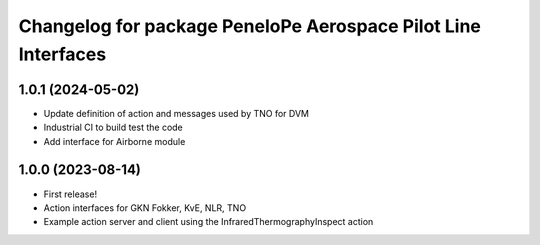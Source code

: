 ^^^^^^^^^^^^^^^^^^^^^^^^^^^^^^^^^^^^^^^^^^^^^^^^^^^^^^^^^^^^^^^^^
Changelog for package PeneloPe Aerospace Pilot Line Interfaces
^^^^^^^^^^^^^^^^^^^^^^^^^^^^^^^^^^^^^^^^^^^^^^^^^^^^^^^^^^^^^^^^^

1.0.1 (2024-05-02)
------------------
* Update definition of action and messages used by TNO for DVM
* Industrial CI to build test the code
* Add interface for Airborne module


1.0.0 (2023-08-14)
------------------
* First release!
* Action interfaces for GKN Fokker, KvE, NLR, TNO
* Example action server and client using the InfraredThermographyInspect action
